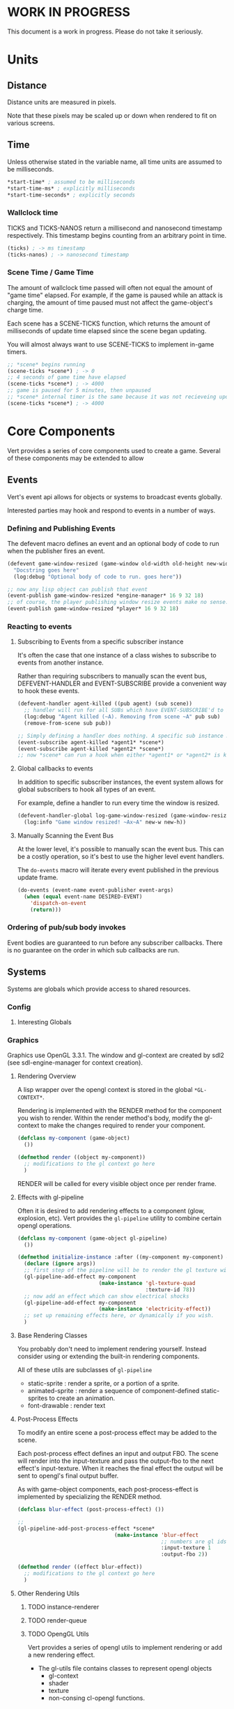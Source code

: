 * WORK IN PROGRESS
This document is a work in progress. Please do not take it seriously.
* Units
** Distance
Distance units are measured in pixels.

Note that these pixels may be scaled up or down when rendered to fit on various screens.
** Time
Unless otherwise stated in the variable name, all time units are assumed to be milliseconds.

#+BEGIN_SRC lisp
*start-time* ; assumed to be milliseconds
*start-time-ms* ; explicitly milliseconds
*start-time-seconds* ; explicitly seconds
#+END_SRC
*** Wallclock time
TICKS and TICKS-NANOS return a millisecond and nanosecond timestamp respectively. This timestamp begins counting from an arbitrary point in time.

#+BEGIN_SRC lisp
(ticks) ; -> ms timestamp
(ticks-nanos) ; -> nanosecond timestamp
#+END_SRC
*** Scene Time / Game Time
The amount of wallclock time passed will often not equal the amount of "game time" elapsed. For example, if the game is paused while an attack is charging, the amount of time paused must not affect the game-object's charge time.

Each scene has a SCENE-TICKS function, which returns the amount of milliseconds of update time elapsed since the scene began updating.

You will almost always want to use SCENE-TICKS to implement in-game timers.
#+BEGIN_SRC lisp
;; *scene* begins running
(scene-ticks *scene*) ; -> 0
;; 4 seconds of game time have elapsed
(scene-ticks *scene*) ; -> 4000
;; game is paused for 5 minutes, then unpaused
;; *scene* internal timer is the same because it was not recieveing updates while paused.
(scene-ticks *scene*) ; -> 4000
#+END_SRC
* Core Components
Vert provides a series of core components used to create a game. Several of these components may be extended to allow
** Events
Vert's event api allows for objects or systems to broadcast events globally.

Interested parties may hook and respond to events in a number of ways.
*** Defining and Publishing Events
The defevent macro defines an event and an optional body of code to run when the publisher fires an event.

#+BEGIN_SRC lisp
  (defevent game-window-resized (game-window old-width old-height new-width new-height)
    "Docstring goes here"
    (log:debug "Optional body of code to run. goes here"))

  ;; now any lisp object can publish that event
  (event-publish game-window-resized *engine-manager* 16 9 32 18)
  ;; of course, the player publishing window resize events make no sense. Please use responsibly.
  (event-publish game-window-resized *player* 16 9 32 18)
#+END_SRC
*** Reacting to events
**** Subscribing to Events from a specific subscriber instance
It's often the case that one instance of a class wishes to subscribe to events from another instance.

Rather than requiring subscribers to manually scan the event bus, DEFEVENT-HANDLER and EVENT-SUBSCRIBE provide a convenient way to hook these events.

#+BEGIN_SRC lisp
  (defevent-handler agent-killed ((pub agent) (sub scene))
    ;; handler will run for all SUBs which have EVENT-SUBSCRIBE'd to PUBs
    (log:debug "Agent killed (~A). Removing from scene ~A" pub sub)
    (remove-from-scene sub pub))

  ;; Simply defining a handler does nothing. A specific sub instance must subscribe to a specific pub instance
  (event-subscribe agent-killed *agent1* *scene*)
  (event-subscribe agent-killed *agent2* *scene*)
  ;; now *scene* can run a hook when either *agent1* or *agent2* is killed
#+END_SRC
**** Global callbacks to events
In addition to specific subscriber instances, the event system allows for global subscribers to hook all types of an event.

For example, define a handler to run every time the window is resized.

#+BEGIN_SRC lisp
  (defevent-handler-global log-game-window-resized (game-window-resized (window system-window) old-w old-h new-w new-h)
    (log:info "Game window resized! ~Ax~A" new-w new-h))
#+END_SRC
**** Manually Scanning the Event Bus
At the lower level, it's possible to manually scan the event bus. This can be a costly operation, so it's best to use the higher level event handlers.

The ~do-events~ macro will iterate every event published in the previous update frame.
#+BEGIN_SRC lisp
  (do-events (event-name event-publisher event-args)
    (when (equal event-name DESIRED-EVENT)
      'dispatch-on-event
      (return)))
#+END_SRC
*** Ordering of pub/sub body invokes
Event bodies are guaranteed to run before any subscriber callbacks. There is no guarantee on the order in which sub callbacks are run.
** Systems
Systems are globals which provide access to shared resources.
*** Config
**** Interesting Globals
*** Graphics
Graphics use OpenGL 3.3.1. The window and gl-context are created by sdl2 (see sdl-engine-manager for context creation).

# *** Rendering Pipeline
# - each game scene stores a self-sorting render-queue
#   - The sorting is used render items with a lower Z value first
#   - Other custom sortings may be defined
# - For every update frame, objects inside the camera are added to the render-queue
# - Set up a scene-FBO
#   - if no post-process, use default FBO
#   - otherwise use a custom FBO
# - For the render frame, the render-queue is iterated and RENDER is called on each object
# - RENDER does the following
#   - set up object-FBO
#     - if no effects, use a custom FBO
#     - otherwise use scene-FBO
#   - render base object local space into the object-FBO texture
#   - for each render effect:
#     - copy object-FBO into tmp-FBO
#     - feed tmp-FBO into the effect as the source texture
#     - write output to object-FBO
#   - finally
#     - run matrix transformations and interpolations
#     - if effects ran, write the object-FBO into the scene-FBO
**** Rendering Overview
A lisp wrapper over the opengl context is stored in the global ~*GL-CONTEXT*~.

Rendering is implemented with the RENDER method for the component you wish to render. Within the render method's body, modify the gl-context to make the changes required to render your component.

#+BEGIN_SRC lisp
(defclass my-component (game-object)
  ())

(defmethod render ((object my-component))
  ;; modifications to the gl context go here
  )
#+END_SRC

RENDER will be called for every visible object once per render frame.
**** Effects with gl-pipeline
Often it is desired to add rendering effects to a component (glow, explosion, etc). Vert provides the ~gl-pipeline~ utility to combine certain opengl operations.

#+BEGIN_SRC lisp
(defclass my-component (game-object gl-pipeline)
  ())

(defmethod initialize-instance :after ((my-component my-component) &rest args)
  (declare (ignore args))
  ;; first step of the pipeline will be to render the gl texture with id 78
  (gl-pipeline-add-effect my-component
                          (make-instance 'gl-texture-quad
                                         :texture-id 78))
  ;; now add an effect which can show electrical shocks
  (gl-pipeline-add-effect my-component
                          (make-instance 'electricity-effect))
  ;; set up remaining effects here, or dynamically if you wish.
  )
#+END_SRC
**** Base Rendering Classes
You probably don't need to implement rendering yourself. Instead consider using or extending the built-in rendering components.

All of these utils are subclasses of ~gl-pipeline~

- static-sprite : render a sprite, or a portion of a sprite.
- animated-sprite : render a sequence of component-defined static-sprites to create an animation.
- font-drawable : render text
# - polygon-drawable : render a solid-color concave polygon.
**** Post-Process Effects
To modify an entire scene a post-process effect may be added to the scene.

Each post-process effect defines an input and output FBO. The scene will render into the input-texture and pass the output-fbo to the next effect's input-texture. When it reaches the final effect the output will be sent to opengl's final output buffer.

As with game-object components, each post-process-effect is implemented by specializing the RENDER method.

#+BEGIN_SRC lisp
(defclass blur-effect (post-process-effect) ())

;;
(gl-pipeline-add-post-process-effect *scene*
                               (make-instance 'blur-effect
                                              ;; numbers are gl ids
                                              :input-texture 1
                                              :output-fbo 2))

(defmethod render ((effect blur-effect))
  ;; modifications to the gl context go here
  )
#+END_SRC
**** Other Rendering Utils
***** TODO instance-renderer
***** TODO render-queue
***** TODO OpengGL Utils
Vert provides a series of opengl utils to implement rendering or add a new rendering effect.

- The gl-utils file contains classes to represent opengl objects
  - gl-context
  - shader
  - texture
  - non-consing cl-opengl functions.

gl-drawable
- effects-pipeline
  - pre-render
  - post-render

scene
- effects-pipeline ; runs on entire image

*** Audio
*** Caches
*** Resource Autoloader
*** Everything else
** Game-Object
*** Vert Primitives
- Event
- Systems
- Game-Object
- Scene
*** Game-Object
GAME-OBJECT is one of the foundational elements of vert.

A game object has the following
- Position (x y z) and dimensions (width height).
- color ()

The base game-object provides default implementations of these methods. Various game-components can (and will) override these default implementations to provide the interesting game logic.

In Vert, the distinction between a game-object and game-component is entirely a matter of convention. Game Components and Game Objects are both extensions of game-object.

**** Extending Game-Object to create custom game-objects and components
Game-Object presents a clos-like api for slot access, function invocation, and inheritance. The game-object api is currently implemented with clos, but this may change over time. Game programmers should not directly extend game-object or specialize its methods.

Instead, a series of macros are provided to define custom game-object behavior. These macros allow the implementation of Vert to change over time and reduce clos boilerplate code that would otherwise be required.
***** Extending Game-Object example
Let's say you wanted to create a new "landmine" game-object. For simplicity, we'll have our landmine check its proximity every update frame and log a message if it finds anything.

Game-Object Macros:
- extension and creation
  - defgame-object
  - make-game-object-instance
- slot access
  - game-object-slot
  - with-game-object-slots
  - with-game-object-accessors
- invoking game object functions
  - game-object-call-next
  - game-object-funcall

#+BEGIN_SRC lisp
  (defgame-object landmine (game-object) ; parent game-objects/components
    (:documentation "Log a message if another object is in its proximity")
    ;; slots are created like clos slots. Accessed with `game-object-slot`
    (:slots (radius :documentation "proximity radius (from center) the landmine will check" :initform 4.0))
    (:init (landmine) ; constructor
           (log:info "Landmine created: ~A" landmine))
    (:update (landmine)
             (prog1 (game-object-call-next-method landmine) ; call and return parent method
               ;; NOTE: For simplicity, we'll iterate all objects in the scene. This is not best practice.
               (do-spatial-partition (neighbor (spatial-partition *scene*))
                 (unless (eq landmine neighbor)
                   (when (< (distance-between neighbor landmine)
                            (game-object-slot-value landmine 'radius))
                     (log:info "BOOM! ~A <> ~A" landmine neighbor)))))))
  ;;; now create and use it
  (add-to-scene *scene*
                (make-game-object-instance 'landmine))
#+END_SRC

You may have noticed that ~defgame-object~ takes a series of :keyword arguments which define various behaviors. It's possible for a game-object to define its own keyword initializer as well.

Going back to our landmine example, it may be vary common for different game objects to know if there's another object near them. For example, maybe a powerup would like to glow when the player is nearby.

To avoid duplicating the "is there something near me?" logic of landmine, we'll extract the logic to a shared ~proximity~ game component. This will allow us to simplify our landmine code to this:

#+BEGIN_SRC lisp
  (defgame-object proximity (game-object)
    (:documentation "utility component to allow objects to respond to other, nearby objects.")
    (:object-init-symbols
       ;; can be a keyword or just a regular symbol
     (on-proximity :function (proximity neighbor distance-between)
                   (log:info "Optional, default proximity fn defined here.")))
    (:update (proximity)
             (prog1 (game-object-call-next-method proximity)
               ;; NOTE: For simplicity, we'll iterate all objects in the scene. This is not best practice.
               (do-spatial-partition (neighbor (spatial-partition *scene*))
                 (unless (eq proximity neighbor)
                   ;; use GAME-OBJECT-FUNCALL to invoke the function we definied with :OBJECT-INIT-KEYWORDS
                   (game-object-funcall on-proximity proximity neighbor (distance-between proximity neighbor)))))))

  ;; now it's trivial for subclasses to define proximity logic

  (defgame-object landmine (proximity) ; we'll simply extend proximity
    (:documentation "Log a message if another object is in its proximity")
    (:slots (radius :documentation "proximity radius (from center) the landmine will check" :initform 4.0))
    (:init (landmine) ; constructor
           (log:info "Landmine created: ~A" landmine))
    ;; now we can use its :proximity keyword when we define our landmine game-object
    (on-proximity (landmine neighbor distance-between)
                  (when (< distance-between (game-object-slot-value landmine 'radius))
                    (log:info "BOOM! ~A <> ~A" landmine neighbor))))
#+END_SRC
*** Components which load external resources
Scenario: your game component requires external resources (CFFI array, opengl bits, sfx bits).

Your component must:
1. Not attempt to load these bits when initialized. You should be able to create your component without a game window, gl-context, audio buffer, etc.
2. When the engine starts, load the appropriate resources
3. When the engine stops, release the appropriate resources
4. When the component is dereferenced, release the appropriate resources before the engine shuts down

**** Recommended Approach
How resources are managed is ultimately up to the component developer, but it is highly recommended to do the following:
1. Hook LOAD-RESOURCES and RELEASE-RESOURCES for your component (either use an :AROUND, :AFTER, or simpley CALL-NEXT-METHOD)
2. When the object is initialized, register it with the *RESOURCE-AUTOLOADER*
3. When the object's resources are loaded, use the RESOURCE-RELEASER util to add a finalizer to the object's resources if it is dereferenced
4. When the object's resources are released, cancel the resource releaser

As an example, we'll consider a bomb component. This is a contrived example for educational purposes. In practice the rendering and audio logic would be broken out into simpler utility components which manage the underlying bits.
#+BEGIN_SRC lisp
  (defclass bomb (game-object)
    ((releaser :initform nil)
     (spritesheet :initform nil)
     (explode-sfx :initform nil)))))

     ;; Note: Hooking :AROUND so that all initializations are complete before resource-autoloader potentially call LOAD-RESOURCES
  (defmethod initialize-instance :around ((bomb bomb) &rest args)
    (declare (optimize (speed 3)))
    (let ((all-args (append (list bomb) args)))
      (prog1 (apply #'call-next-method all-args)
        (resource-autoloader-add-object *resource-autoloader*
                                        (tg:make-weak-pointer bomb)))))

  (defun %release-bomb-resources (spritesheet explode-sfx)
    (release-spritesheet spritesheet)
    (release-sfx explode-sfx))

  (defmethod load-resources ((bomb bomb))
    ;; first make sure parent loading works
    (prog1 (call-next-method bomb)
      (unless (slot-value bomb 'releaser)
        (let ((spritesheet (make-spritesheet *gl-context* (resource-path "./art/bomb.png")))
              (explode-sfx (make-sfx *audio* (resource-path "./sfx/explode.wav"))))
          (setf (slot-value bomb 'spritesheet) spritesheet
                (slot-value bomb 'explode-sfx) explode-sfx
                (slot-value bomb 'releaser)
                ;; Note that passing BOMB in the first arg will NOT create a hard ref.
                ;; Whatever is passed there is convereted to a string for logging purposes. No hard refs will be created.
                ;; Using BOMB in the body, on the other hand, WILL create a hard ref and must not be done.
                (make-resource-releaser (bomb)
                  (%release-bomb-resources spritesheet explode-sfx)))))))

  (defmethod release-resources ((bomb bomb))
    (with-slots (releaser spritesheet explode-sfx) bomb
      (prog1 (call-next-method bomb)
        (when releaser
          (%release-bomb-resources spritesheet explode-sfx)
          (cancel-resource-releaser releaser)
          (setf releaser nil
                spritesheet nil
                explode-sfx nil)))))
#+END_SRC
*** Utility Components
Vert exposes utility components for common game operations.

Game devs aren't required to use any of these, but it's very likely a dev will want to use or extend many of these utils.
- Transform
- 2D Physics
- Sprite Rendering
- Font Rendering
- Instanced Sprite Rendering
- State Machine util
** Scene
A scene is something which can be rendered and updated, just like a game-object. The main game loop maintains one scene instance, stored in *SCENE* global. The game loop will update and render this scene to keep a fixed timestep.

The CHANGE-SCENE fn will change the game loop's active scene.
*** GAME-SCENE
A game-scene holds a collection of GAME-OBJECTs, calls UPDATE and RENDER, and provides an api to access objects in the scene in an efficient manner.
*** Menu
Renders a menu. A tree of text nodes with one active node at a time, which may be selected.

Leaf nodes run user-defined actions when selected.
*** Pause Scene
A scene which holds another scene. This other scene is rendered after the pause-scene, but not updated.
*** Overlays
Overlays are objects which are rendered in the scene in a camera independent manner. Used to implement HUDs.
